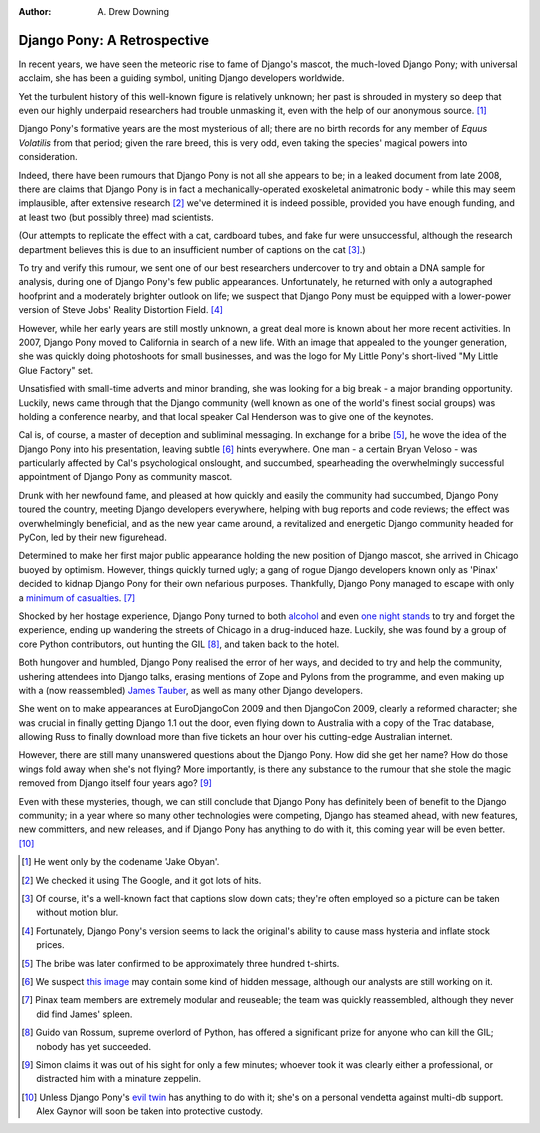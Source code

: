 :Author:
	A. Drew Downing

############################
Django Pony: A Retrospective
############################

In recent years, we have seen the meteoric rise to fame of Django's mascot, the
much-loved Django Pony; with universal acclaim, she has been a guiding symbol,
uniting Django developers worldwide.

Yet the turbulent history of this well-known figure is relatively unknown; her
past is shrouded in mystery so deep that even our highly underpaid researchers
had trouble unmasking it, even with the help of our anonymous source. [#]_

Django Pony's formative years are the most mysterious of all; there are no
birth records for any member of *Equus Volatilis* from that period; given the
rare breed, this is very odd, even taking the species' magical powers into
consideration.

Indeed, there have been rumours that Django Pony is not all she appears to be;
in a leaked document from late 2008, there are claims that Django Pony is in
fact a mechanically-operated exoskeletal animatronic body - while this may seem
implausible, after extensive research [#]_ we've determined it is indeed
possible, provided you have enough funding, and at least two (but possibly
three) mad scientists.

(Our attempts to replicate the effect with a cat, cardboard tubes, and fake fur
were unsuccessful, although the research department believes this is due to an
insufficient number of captions on the cat [#]_.)

To try and verify this rumour, we sent one of our best researchers undercover
to try and obtain a DNA sample for analysis, during one of Django Pony's few
public appearances. Unfortunately, he returned with only a autographed
hoofprint and a moderately brighter outlook on life; we suspect that Django
Pony must be equipped with a lower-power version of Steve Jobs' Reality
Distortion Field. [#]_

However, while her early years are still mostly unknown, a great deal more is
known about her more recent activities. In 2007, Django Pony moved to
California in search of a new life. With an image that appealed to the younger
generation, she was quickly doing photoshoots for small businesses, and was the
logo for My Little Pony's short-lived "My Little Glue Factory" set.

Unsatisfied with small-time adverts and minor branding, she was looking for a
big break - a major branding opportunity. Luckily, news came through that the
Django community (well known as one of the world's finest social groups) was
holding a conference nearby, and that local speaker Cal Henderson was to give
one of the keynotes.

Cal is, of course, a master of deception and subliminal messaging. In exchange
for a bribe [#]_, he wove the idea of the Django Pony into his presentation,
leaving subtle [#]_ hints everywhere. One man - a certain Bryan Veloso - was
particularly affected by Cal's psychological onslought, and succumbed,
spearheading the overwhelmingly successful appointment of Django Pony as
community mascot.

Drunk with her newfound fame, and pleased at how quickly and easily the
community had succumbed, Django Pony toured the country, meeting Django
developers everywhere, helping with bug reports and code reviews; the effect
was overwhelmingly beneficial, and as the new year came around, a revitalized
and energetic Django community headed for PyCon, led by their new figurehead.

Determined to make her first major public appearance holding the new position
of Django mascot, she arrived in Chicago buoyed by optimism. However, things
quickly turned ugly; a gang of rogue Django developers known only as 'Pinax'
decided to kidnap Django Pony for their own nefarious purposes. Thankfully,
Django Pony managed to escape with only a `minimum of casualties
<http://www.flickr.com/photos/bastispicks/3400633546/>`_. [#]_

Shocked by her hostage experience, Django Pony turned to both `alcohol
<http://picasaweb.google.com/lh/photo/UT35MQmKCiy9QCnnhsbgIg?feat=directlink>`_
and even `one night stands <http://ponysex.us/>`_ to try and forget the
experience, ending up wandering the streets of Chicago in a drug-induced haze.
Luckily, she was found by a group of core Python contributors, out hunting the
GIL [#]_, and taken back to the hotel.

Both hungover and humbled, Django Pony realised the error of her ways, and
decided to try and help the community, ushering attendees into Django talks,
erasing mentions of Zope and Pylons from the programme, and even making up with
a (now reassembled) `James Tauber
<http://www.flickr.com/photos/bastispicks/3396812647/>`_, as well as many other
Django developers.

She went on to make appearances at EuroDjangoCon 2009 and then DjangoCon 2009,
clearly a reformed character; she was crucial in finally getting Django 1.1 out
the door, even flying down to Australia with a copy of the Trac database,
allowing Russ to finally download more than five tickets an hour over his
cutting-edge Australian internet.

However, there are still many unanswered questions about the Django Pony. How
did she get her name? How do those wings fold away when she's not flying? More
importantly, is there any substance to the rumour that she stole the magic
removed from Django itself four years ago? [#]_

Even with these mysteries, though, we can still conclude that Django Pony has
definitely been of benefit to the Django community; in a year where so many
other technologies were competing, Django has steamed ahead, with new features,
new committers, and new releases, and if Django Pony has anything to do with
it, this coming year will be even better. [#]_

.. [#] He went only by the codename 'Jake Obyan'.
.. [#] We checked it using The Google, and it got lots of hits.
.. [#] Of course, it's a well-known fact that captions slow down cats; they're often employed so a picture can be taken without motion blur.
.. [#] Fortunately, Django Pony's version seems to lack the original's ability to cause mass hysteria and inflate stock prices.
.. [#] The bribe was later confirmed to be approximately three hundred t-shirts.
.. [#] We suspect `this image <http://www.flickr.com/photos/yashh/2835538558/>`_ may contain some kind of hidden message, although our analysts are still working on it.
.. [#] Pinax team members are extremely modular and reuseable; the team was quickly reassembled, although they never did find James' spleen.
.. [#] Guido van Rossum, supreme overlord of Python, has offered a significant prize for anyone who can kill the GIL; nobody has yet succeeded.
.. [#] Simon claims it was out of his sight for only a few minutes; whoever took it was clearly either a professional, or distracted him with a minature zeppelin.
.. [#] Unless Django Pony's `evil twin <http://www.break.com/pictures/going-up-on-the-fridge!1650666.html>`_ has anything to do with it; she's on a personal vendetta against multi-db support. Alex Gaynor will soon be taken into protective custody.


